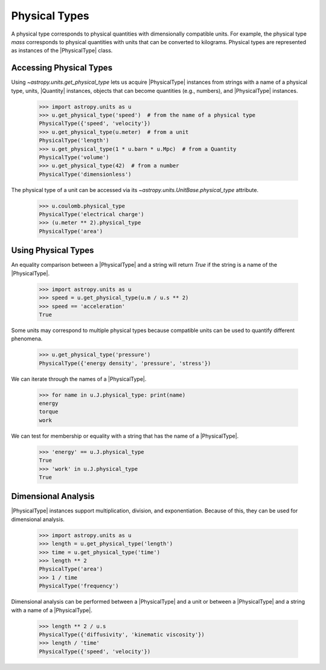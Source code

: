 Physical Types
**************

A physical type corresponds to physical quantities with dimensionally
compatible units. For example, the physical type *mass* corresponds to
physical quantities with units that can be converted to kilograms.
Physical types are represented as instances of the |PhysicalType| class.

Accessing Physical Types
========================

.. EXAMPLE START: Accessing Physical Types

Using `~astropy.units.get_physical_type` lets us acquire |PhysicalType|
instances from strings with a name of a physical type, units, |Quantity|
instances, objects that can become quantities (e.g., numbers), and
|PhysicalType| instances.

  >>> import astropy.units as u
  >>> u.get_physical_type('speed')  # from the name of a physical type
  PhysicalType({'speed', 'velocity'})
  >>> u.get_physical_type(u.meter)  # from a unit
  PhysicalType('length')
  >>> u.get_physical_type(1 * u.barn * u.Mpc)  # from a Quantity
  PhysicalType('volume')
  >>> u.get_physical_type(42)  # from a number
  PhysicalType('dimensionless')

The physical type of a unit can be accessed via its
`~astropy.units.UnitBase.physical_type` attribute.

  >>> u.coulomb.physical_type
  PhysicalType('electrical charge')
  >>> (u.meter ** 2).physical_type
  PhysicalType('area')

.. EXAMPLE END

Using Physical Types
====================

.. EXAMPLE START: Using Physical Types

An equality comparison between a |PhysicalType| and a string will return
`True` if the string is a name of the |PhysicalType|.

  >>> import astropy.units as u
  >>> speed = u.get_physical_type(u.m / u.s ** 2)
  >>> speed == 'acceleration'
  True

Some units may correspond to multiple physical types because compatible
units can be used to quantify different phenomena.

  >>> u.get_physical_type('pressure')
  PhysicalType({'energy density', 'pressure', 'stress'})

We can iterate through the names of a |PhysicalType|.

  >>> for name in u.J.physical_type: print(name)
  energy
  torque
  work

We can test for membership or equality with a string that has the name
of a |PhysicalType|.

  >>> 'energy' == u.J.physical_type
  True
  >>> 'work' in u.J.physical_type
  True

.. EXAMPLE END

Dimensional Analysis
====================

.. EXAMPLE START: Dimensional Analysis With Physical Types

|PhysicalType| instances support multiplication, division,
and exponentiation. Because of this, they can be used for
dimensional analysis.

  >>> import astropy.units as u
  >>> length = u.get_physical_type('length')
  >>> time = u.get_physical_type('time')
  >>> length ** 2
  PhysicalType('area')
  >>> 1 / time
  PhysicalType('frequency')

Dimensional analysis can be performed between a |PhysicalType| and a
unit or between a |PhysicalType| and a string with a name of a
|PhysicalType|.

  >>> length ** 2 / u.s
  PhysicalType({'diffusivity', 'kinematic viscosity'})
  >>> length / 'time'
  PhysicalType({'speed', 'velocity'})

.. EXAMPLE END

